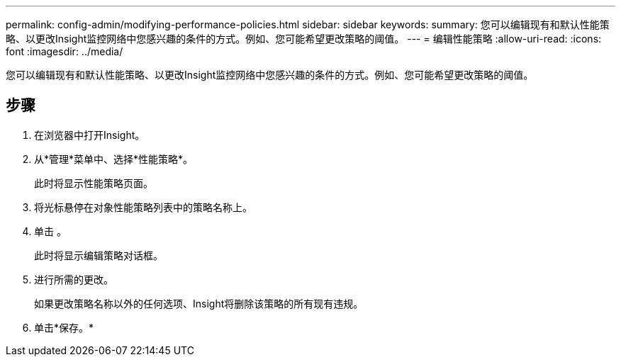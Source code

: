 ---
permalink: config-admin/modifying-performance-policies.html 
sidebar: sidebar 
keywords:  
summary: 您可以编辑现有和默认性能策略、以更改Insight监控网络中您感兴趣的条件的方式。例如、您可能希望更改策略的阈值。 
---
= 编辑性能策略
:allow-uri-read: 
:icons: font
:imagesdir: ../media/


[role="lead"]
您可以编辑现有和默认性能策略、以更改Insight监控网络中您感兴趣的条件的方式。例如、您可能希望更改策略的阈值。



== 步骤

. 在浏览器中打开Insight。
. 从*管理*菜单中、选择*性能策略*。
+
此时将显示性能策略页面。

. 将光标悬停在对象性能策略列表中的策略名称上。
. 单击 image:../media/oci-edit-threshold-policy-icon.gif[""]。
+
此时将显示编辑策略对话框。

. 进行所需的更改。
+
如果更改策略名称以外的任何选项、Insight将删除该策略的所有现有违规。

. 单击*保存。*

